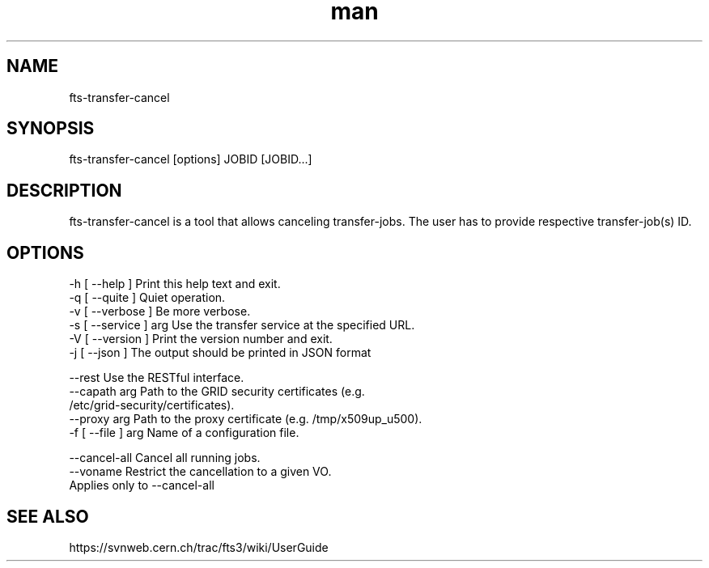 .\" Manpage for fts-transfer-cancel.
.\" Contact michal.simon@cern.ch to correct errors or typos.
.TH man 1 "09 July 2012" "1.0" "fts-transfer-cancel man page"
.SH NAME
fts-transfer-cancel
.SH SYNOPSIS
fts-transfer-cancel [options] JOBID [JOBID...]
.SH DESCRIPTION
fts-transfer-cancel is a tool that allows canceling transfer-jobs. The user has to provide respective transfer-job(s) ID.  
.SH OPTIONS
  -h [ --help ]         Print this help text and exit.
  -q [ --quite ]        Quiet operation.
  -v [ --verbose ]      Be more verbose.
  -s [ --service ] arg  Use the transfer service at the specified URL.
  -V [ --version ]      Print the version number and exit.
  -j [ --json ]         The output should be printed in JSON format

  --rest                Use the RESTful interface.
  --capath arg          Path to the GRID security certificates (e.g. 
                        /etc/grid-security/certificates).
  --proxy arg           Path to the proxy certificate (e.g. /tmp/x509up_u500).
  -f [ --file ] arg     Name of a configuration file.
  
  --cancel-all          Cancel all running jobs.
  --voname              Restrict the cancellation to a given VO.
                        Applies only to --cancel-all

.SH SEE ALSO
https://svnweb.cern.ch/trac/fts3/wiki/UserGuide
